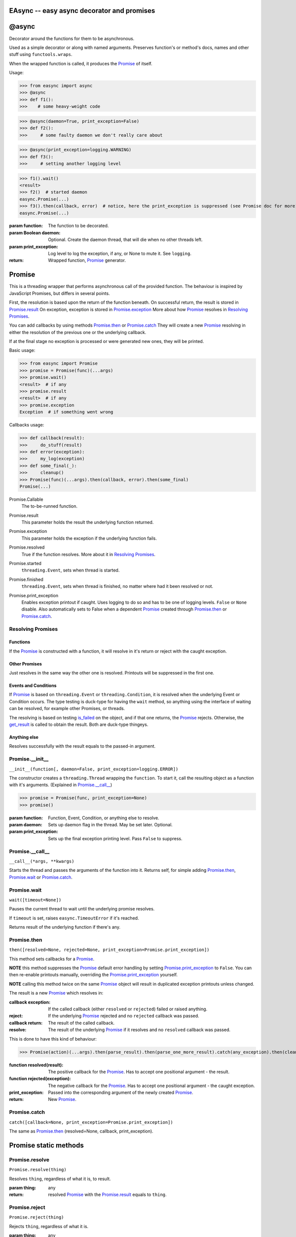 EAsync -- easy async decorator and promises
===========================================

.. image:: https://travis-ci.org/complynx/easync.svg?branch=master
    :target: https://travis-ci.org/complynx/easync

@async
======

Decorator around the functions for them to be asynchronous.

Used as a simple decorator or along with named arguments. Preserves function's or method's docs, names and other stuff
using ``functools.wraps``.

When the wrapped function is called, it produces the Promise_ of itself.

Usage:

>>> from easync import async
>>> @async
>>> def f1():
>>>    # some heavy-weight code

>>> @async(daemon=True, print_exception=False)
>>> def f2():
>>>     # some faulty daemon we don't really care about

>>> @async(print_exception=logging.WARNING)
>>> def f3():
>>>     # setting another logging level

>>> f1().wait()
<result>
>>> f2()  # started daemon
easync.Promise(...)
>>> f3().then(callback, error)  # notice, here the print_exception is suppressed (see Promise doc for more)
easync.Promise(...)

:param function: The function to be decorated.
:param Boolean daemon: Optional. Create the daemon thread, that will die when no other threads left.
:param print_exception: Log level to log the exception, if any, or None to mute it. See ``logging``.
:return: Wrapped function, Promise_ generator.


Promise
=======

This is a threading wrapper that performs asynchronous call of the provided function.
The behaviour is inspired by JavaScript Promises, but differs in several points.

First, the resolution is based upon the return of the function beneath.
On successful return, the result is stored in `Promise.result`_
On exception, exception is stored in `Promise.exception`_
More about how Promise_ resolves in `Resolving Promises`_.

You can add callbacks by using methods `Promise.then`_
or `Promise.catch`_
They will create a new `Promise`_
resolving in either the resolution of the previous one or the underlying callback.

If at the final stage no exception is processed or were generated new ones, they will be printed.

Basic usage:

>>> from easync import Promise
>>> promise = Promise(func)(...args)
>>> promise.wait()
<result>  # if any
>>> promise.result
<result>  # if any
>>> promise.exception
Exception  # if something went wrong

Callbacks usage:

>>> def callback(result):
>>>     do_stuff(result)
>>> def error(exception):
>>>     my_log(exception)
>>> def some_final(_):
>>>     cleanup()
>>> Promise(func)(...args).then(callback, error).then(some_final)
Promise(...)

.. _Promise.Callable:

Promise.Callable
    The to-be-runned function.

.. _Promise.result:

Promise.result
    This parameter holds the result the underlying function returned.

.. _Promise.exception:

Promise.exception
    This parameter holds the exception if the underlying function fails.

.. _Promise.resolved:

Promise.resolved
    True if the function resolves. More about it in `Resolving Promises`_.

.. _Promise.started:

Promise.started
    ``threading.Event``, sets when thread is started.

.. _Promise.finished:

Promise.finished
    ``threading.Event``, sets when thread is finished, no matter where had it been resolved or not.

.. _Promise.print_exception:

Promise.print_exception
    Enables exception printout if caught. Uses logging to do so and has to be one of logging levels. ``False`` or
    ``None`` disable. Also automatically sets to False when a dependent Promise_ created through `Promise.then`_ or
    `Promise.catch`_.


Resolving Promises
------------------


Functions
^^^^^^^^^

If the Promise_ is constructed with a function, it will resolve in it's return or reject with the caught exception.

Other Promises
^^^^^^^^^^^^^^

Just resolves in the same way the other one is resolved. Printouts will be suppressed in the first one.

Events and Conditions
^^^^^^^^^^^^^^^^^^^^^

If Promise_ is based on ``threading.Event`` or ``threading.Condition``, it is resolved when the underlying Event or
Condition occurs. The type testing is duck-type for having the ``wait`` method, so anything using the interface of
waiting can be resolved, for example other Promises, or threads.

The resolving is based on testing `is_failed`_ on the object, and if that one returns, the Promise_ rejects. Otherwise,
the `get_result`_ is called to obtain the result. Both are duck-type thingeys.

Anything else
^^^^^^^^^^^^^

Resolves successfully with the result equals to the passed-in argument.

Promise.__init__
----------------

``__init__(function[, daemon=False, print_exception=logging.ERROR])``

The constructor creates a ``threading.Thread`` wrapping the ``function``.
To start it, call the resulting object as a function with it's arguments. (Explained in `Promise.__call__`_)

>>> promise = Promise(func, print_exception=None)
>>> promise()

:param function: Function, Event, Condition, or anything else to resolve.
:param daemon: Sets up daemon flag in the thread. May be set later. Optional.
:param print_exception: Sets up the final exception printing level. Pass ``False`` to suppress.

Promise.__call__
----------------

``__call__(*args, **kwargs)``

Starts the thread and passes the arguments of the function into it.
Returns self, for simple adding `Promise.then`_, `Promise.wait`_ or `Promise.catch`_.

Promise.wait
------------

``wait([timeout=None])``

Pauses the current thread to wait until the underlying promise resolves.

If ``timeout`` is set, raises ``easync.TimeoutError`` if it's reached.

Returns result of the underlying function if there's any.

Promise.then
------------

``then([resolved=None, rejected=None, print_exception=Promise.print_exception])``

This method sets callbacks for a Promise_.

**NOTE** this method suppresses the Promise_ default error handling by setting `Promise.print_exception`_ to ``False``.
You can then re-enable printouts manually, overriding the `Promise.print_exception`_ yourself.

**NOTE** calling this method twice on the same Promise_ object will result in duplicated exception printouts unless
changed.

The result is a new Promise_ which resolves in:

:callback exception:    If the called callback (either ``resolved`` or ``rejected``) failed or raised anything.
:reject:                If the underlying Promise_ rejected and no ``rejected`` callback was passed.
:callback return:       The result of the called callback.
:resolve:               The result of the underlying Promise_ if it resolves and no ``resolved`` callback was passed.

This is done to have this kind of behaviour:

>>> Promise(action)(...args).then(parse_result).then(parse_one_more_result).catch(any_exception).then(cleanup)

:function resolved(result):         The positive callback for the Promise_. Has to accept one positional argument -
                                    the result.
:function rejected(exception):      The negative callback for the Promise_. Has to accept one positional argument -
                                    the caught exception.
:print_exception:                   Passed into the corresponding argument of the newly created Promise_.
:return:                            New Promise_.

Promise.catch
-------------

``catch([callback=None, print_exception=Promise.print_exception])``

The same as `Promise.then`_ (resolved=None, callback, print_exception).

Promise static methods
======================

Promise.resolve
---------------

``Promise.resolve(thing)``

Resolves ``thing``, regardless of what it is, to result.

:param thing: any
:return: resolved Promise_ with the `Promise.result`_ equals to ``thing``.

Promise.reject
--------------

``Promise.reject(thing)``

Rejects ``thing``, regardless of what it is.

:param thing: any
:return: rejected Promise_ with the `Promise.exception`_ equals to ``thing``.

Promise.all
-----------

``Promise.all(things)``

Resolves when *all* the items in the ``enumerate(things)`` are resolved.
Or rejects when *any* of the items is rejected.

:param things: ``list`` of things or anything to be ``enumerate``'d.
:result: ``list`` of results of all the Promises for each of the items.
:exception: first caught exception.

Promise.race
------------

``Promise.race(things)``

Resolves when *any* of the items in the ``enumerate(things)`` is resolved.
Or rejects when *any* of the items is rejected.

:param things: ``list`` of things or anything to be ``enumerate``'d.
:result: the result of the first resolved item.
:exception: first caught exception.

Other functions
===============

get_result
----------

``get_result(obj)``

Returns the first found attribute of ``result`` or ``success`` of the object obj, if any. Otherwise returns ``None``.

is_failed
---------

``is_failed(obj)``

Returns:

:found property: if one of ``error``, ``exception``, ``failure`` is found.
:True: if one of ``failed`` or ``is_failed`` is true.
:True: if ``success`` is present and is ``False``.
:None: Otherwise

